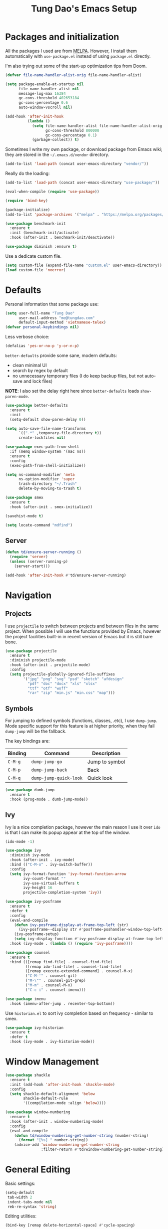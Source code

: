 #+title: Tung Dao's Emacs Setup
#+startup: overview
#+property: header-args :tangle yes :results silent

* Packages and initialization

All the packages I used are from [[https://melpa.org][MELPA]]. However, I
install them automatically with =use-package.el= instead of using =package.el=
directly.

I'm also trying out some of the start-up optimization tips from Doom.

#+BEGIN_SRC emacs-lisp
  (defvar file-name-handler-alist-orig file-name-handler-alist)

  (setq package-enable-at-startup nil
        file-name-handler-alist nil
        message-log-max 16384
        gc-cons-threshold 402653184
        gc-cons-percentage 0.6
        auto-window-vscroll nil)

  (add-hook 'after-init-hook
            (lambda ()
              (setq file-name-handler-alist file-name-handler-alist-orig
                    gc-cons-threshold 800000
                    gc-cons-percentage 0.1)
              (garbage-collect)) t)
#+END_SRC

Sometimes I write my own package, or download package from Emacs wiki; they
are stored in the =~/.emacs.d/vendor= directory.

#+BEGIN_SRC emacs-lisp
  (add-to-list 'load-path (concat user-emacs-directory "vendor/"))
#+END_SRC

Really do the loading:

#+BEGIN_SRC emacs-lisp
  (add-to-list 'load-path (concat user-emacs-directory "use-package/"))

  (eval-when-compile (require 'use-package))

  (require 'bind-key)

  (package-initialize)
  (add-to-list 'package-archives '("melpa" . "https://melpa.org/packages/"))

  (use-package benchmark-init
    :ensure t
    :init (benchmark-init/activate)
    :hook (after-init . benchmark-init/deactivate))

  (use-package diminish :ensure t)
#+END_SRC

Use a dedicate custom file.

#+BEGIN_SRC emacs-lisp
  (setq custom-file (expand-file-name "custom.el" user-emacs-directory))
  (load custom-file 'noerror)
#+END_SRC


* Defaults

Personal information that some package use:

#+BEGIN_SRC emacs-lisp
  (setq user-full-name "Tung Dao"
        user-mail-address "me@tungdao.com"
        default-input-method 'vietnamese-telex)
  (defvar personal-keybindings nil)
#+END_SRC

Less verbose choice:

#+BEGIN_SRC emacs-lisp
  (defalias 'yes-or-no-p 'y-or-n-p)
#+END_SRC

=better-defaults= provide some sane, modern defaults:

- clean minimal UI
- search by regex by default
- no unnecessary temporary files (I do keep backup files, but not auto-save
  and lock files)

*NOTE*: I also set the delay right here since =better-defaults= loads
=show-paren-mode=.

#+BEGIN_SRC emacs-lisp
  (use-package better-defaults
    :ensure t
    :init
    (setq-default show-paren-delay 0))

  (setq auto-save-file-name-transforms
        `((".*" ,temporary-file-directory t))
        create-lockfiles nil)
#+END_SRC

#+BEGIN_SRC emacs-lisp
  (use-package exec-path-from-shell
    :if (memq window-system '(mac ns))
    :ensure t
    :config
    (exec-path-from-shell-initialize))
#+END_SRC

#+BEGIN_SRC emacs-lisp
  (setq ns-command-modifier 'meta
        ns-option-modifier 'super
        trash-directory "~/.Trash"
        delete-by-moving-to-trash t)
#+END_SRC

#+BEGIN_SRC emacs-lisp
  (use-package smex
    :ensure t
    :hook (after-init . smex-initialize))
#+END_SRC

#+BEGIN_SRC emacs-lisp
  (savehist-mode t)
#+END_SRC

#+BEGIN_SRC emacs-lisp
  (setq locate-command "mdfind")
#+END_SRC

** Server

#+BEGIN_SRC emacs-lisp
  (defun td/ensure-server-running ()
    (require 'server)
    (unless (server-running-p)
      (server-start)))

  (add-hook 'after-init-hook #'td/ensure-server-running)
#+END_SRC


* Navigation

** Projects

I use =projectile= to switch between projects and between files in
the same project. When possible I will use the functions provided
by Emacs, however the project facilities built-in in recent version
of Emacs but it is still bare bone.

#+BEGIN_SRC emacs-lisp
  (use-package projectile
    :ensure t
    :diminish projectile-mode
    :hook (after-init . projectile-mode)
    :config
    (setq projectile-globally-ignored-file-suffixes
          '("jpg" "png" "svg" "psd" "sketch" "afdesign"
            "pdf" "doc" "docx" "xls" "xlsx"
            "ttf" "otf" "woff"
            "rar" "zip" "min.js" "min.css" "map")))
#+END_SRC

** Symbols

For jumping to defined symbols (functions, classes, .etc), I use
=dump-jump=. Mode specific support for this feature is at higher
priority, when they fail =dump-jump= will be the fallback.

The key bindings are:

| Binding | Command                | Description    |
|---------+------------------------+----------------|
| =C-M-g= | =dump-jump-go=         | Jump to symbol |
| =C-M-p= | =dump-jump-back=       | Back           |
| =C-M-q= | =dump-jump-quick-look= | Quick look     |

#+BEGIN_SRC emacs-lisp
  (use-package dumb-jump
    :ensure t
    :hook (prog-mode . dumb-jump-mode))
#+END_SRC

** Ivy

Ivy is a nice completion package, however the main reason I use it over =ido=
is that I can make its popup appear at the top of the window.

#+BEGIN_SRC emacs-lisp
  (ido-mode -1)

  (use-package ivy
    :diminish ivy-mode
    :hook (after-init . ivy-mode)
    :bind (("C-M-o" . ivy-switch-buffer))
    :config
    (setq ivy-format-function 'ivy-format-function-arrow
          ivy-count-format ""
          ivy-use-virtual-buffers t
          ivy-height 16
          projectile-completion-system 'ivy))

  (use-package ivy-posframe
    :ensure t
    :defer t
    :config
    (eval-and-compile
      (defun ivy-posframe-display-at-frame-top-left (str)
        (ivy-posframe--display str #'posframe-poshandler-window-top-left-corner))
      (ivy-posframe-setup)
      (setq ivy-display-function #'ivy-posframe-display-at-frame-top-left))
    :hook (ivy-mode . (lambda () (require 'ivy-posframe))))

  (use-package counsel
    :ensure t
    :bind (([remap find-file] . counsel-find-file)
           ([remap ido-find-file] . counsel-find-file)
           ([remap execute-extended-command] . counsel-M-x)
           ("C-M-'" . counsel-git)
           ("M-\"" . counsel-git-grep)
           ("M-m" . counsel-M-x)
           ("C-c i" . counsel-imenu)))

  (use-package imenu
    :hook (imenu-after-jump . recenter-top-bottom))
#+END_SRC

Use =historian.el= to sort ivy completion based on frequency - similar to smex.

#+BEGIN_SRC emacs-lisp
  (use-package ivy-historian
    :ensure t
    :defer t
    :hook (ivy-mode . ivy-historian-mode))
#+END_SRC


* Window Management

#+BEGIN_SRC emacs-lisp :tangle no
  (use-package shackle
    :ensure t
    :init (add-hook 'after-init-hook 'shackle-mode)
    :config
    (setq shackle-default-alignment 'below
          shackle-default-rule
          '((compilation-mode :align 'below))))
#+END_SRC

#+BEGIN_SRC emacs-lisp
  (use-package window-numbering
    :ensure t
    :hook (after-init . window-numbering-mode)
    :config
    (eval-and-compile
      (defun td/window-numbering-get-number-string (number-string)
        (format "[%s] " number-string))
      (advice-add 'window-numbering-get-number-string
                  :filter-return #'td/window-numbering-get-number-string)))
#+END_SRC


* General Editing

Basic settings:

#+BEGIN_SRC emacs-lisp
  (setq-default
   tab-width 2
   indent-tabs-mode nil
   reb-re-syntax 'string)
#+END_SRC

Editing utilities:

#+BEGIN_SRC emacs-lisp
  (bind-key [remap delete-horizontal-space] #'cycle-spacing)

  (use-package crux
    :ensure t
    :commands (crux-sudo-edit
               crux-switch-to-previous-buffer
               crux-top-join-line
               crux-cleanup-buffer-or-region
               crux-kill-whole-line)
    :bind (("C-M-]" . crux-switch-to-previous-buffer)
           ("M-J" . crux-top-join-line)
           ("M-=" . crux-cleanup-buffer-or-region)
           ("C-M-k" . crux-kill-whole-line))
    :config
    (crux-with-region-or-buffer indent-region)
    (crux-with-region-or-buffer untabify)
    (crux-with-region-or-point-to-eol kill-ring-save))

  (bind-key "C-c C-k" #'kill-this-buffer)

  (use-package comment-dwim-2
    :ensure t
    :bind ([remap comment-dwim] . comment-dwim-2)
    :config (setq comment-style 'multi-line))
#+END_SRC

Automatically apply external changes: This is debatable, from my own
experience it is helpful.

#+BEGIN_SRC emacs-lisp
  (use-package autorevert
    :diminish auto-revert-mode
    :hook (after-init . global-auto-revert-mode))
#+END_SRC

Automatically save buffers when focus out:

#+BEGIN_SRC emacs-lisp :tangle no
  (defun td/save-all-buffers ()
    (interactive)
    (save-some-buffers t))

  (add-hook 'focus-out-hook 'td/save-all-buffers)
#+END_SRC

Create directory for the file if not exists:

#+BEGIN_SRC emacs-lisp
  (defun td/before-save-make-directories ()
    (let ((dir (file-name-directory buffer-file-name)))
      (when (and buffer-file-name (not (file-exists-p dir)))
        (make-directory dir t))))

  (add-hook 'before-save-hook #'td/before-save-make-directories)
#+END_SRC

Make the file executable if starting with "shebang":

#+BEGIN_SRC emacs-lisp
  (defun td/after-save-auto-chmod ()
    (when (and (> (length (buffer-string)) 5)
               (string-equal "#!" (buffer-substring-no-properties 1 4)))
      (shell-command
       (format "chmod u+x %s"
               (shell-quote-argument (buffer-file-name))))))

  (add-hook 'after-save-hook #'td/after-save-auto-chmod)
#+END_SRC

I was a pretty die-hard Vim fanboy, let's bring back the memory.

#+BEGIN_SRC emacs-lisp
  (use-package evil
    :ensure t
    :defer t
    :hook (after-init . evil-mode)
    :bind (:map evil-normal-state-map ("M-." . xref-find-definitions))
    :config
    (setq evil-cross-lines t
          evil-ex-substitute-global t))

  (use-package evil-surround
    :ensure t
    :defer t
    :after evil
    :hook (evil-mode . global-evil-surround-mode))

  (use-package evil-visualstar
    :ensure t
    :defer t
    :after evil
    :hook (evil-mode . global-evil-visualstar-mode))
#+END_SRC

** Search and replace

Anzu command names are confusing, at-cursor means initial string, while thing
means boundary.

#+BEGIN_SRC emacs-lisp
  (use-package anzu
    :ensure t
    :diminish anzu-mode
    :hook (after-init . global-anzu-mode)
    :bind (([remap query-replace] . anzu-query-replace-regexp)
           ;("C-c C-r" . anzu-query-replace-at-cursor)
           ("M-r" . anzu-replace-at-cursor-thing)
           ("C-M-r" . td/anzu-replace-at-cursor-thing-in-buffer))
    :config
    (defun td/anzu-replace-at-cursor-thing-in-buffer ()
      "This does not actually query, but it's OK for me."
      (interactive)
      (let ((anzu-replace-at-cursor-thing 'buffer))
        (call-interactively 'anzu-query-replace-at-cursor-thing))))
#+END_SRC

Also define "buffer-at-point" so that we can do query-replace in the whole
buffer without having to jump to the beginning.

#+BEGIN_SRC emacs-lisp
  (use-package thingatpt
    :after (anzu)
    :config
    (eval-and-compile
      (defun td/bounds-of-buffer-at-point ()
        (cons (point-min) (point-max)))

      (put 'buffer 'bounds-of-thing-at-point 'td/bounds-of-buffer-at-point)
      (put 'buffer 'beginning-op 'beginning-of-buffer)
      (put 'buffer 'end-op 'end-of-buffer)))
#+END_SRC

I also use ISearch for navigation. In such cases I want to put the cursor at
the beginning of the match, not the end.

#+BEGIN_SRC emacs-lisp
  (setq lazy-highlight-initial-delay 0)

  (defun td/isearch-exit-goto-match-beginning ()
    (interactive)
    (when (and isearch-forward isearch-other-end)
      (goto-char isearch-other-end)))

  (add-hook 'isearch-mode-end-hook #'td/isearch-exit-goto-match-beginning)
  (advice-add 'isearch-exit :after #'td/isearch-exit-goto-match-beginning)
#+END_SRC

** Long lines

Long lines are annoying. Auto wrap all texts at 80.

#+BEGIN_SRC emacs-lisp
  (setq-default
   comment-auto-fill-only-comments t
   fill-column 80)

  (add-hook 'text-mode-hook #'turn-on-auto-fill)
  (add-hook 'prog-mode-hook #'turn-on-auto-fill)
#+END_SRC

Sometimes long lines are inevitable though, as I do have to manually edit
exported SVG and minified JS :(. In those cases prevent them from making Emacs
slow:

#+BEGIN_SRC emacs-lisp
  (use-package so-long
    :hook (after-init . so-long-enable))
#+END_SRC

** Whitespace

Cleanup whitespaces automatically on save.

#+BEGIN_SRC emacs-lisp
  (use-package whitespace
    :commands (whitespace-cleanup)
    :hook (before-save . whitespace-cleanup))
#+END_SRC

** Parenthesis

Parenthesis come in pairs, that's why they are cumbersome to deal with. Better
use =smart-parens= to manage them. However the command name use words from an
arcane language :(, so I put together a table of human-readable description of
the commands. All key bindings are started with =M-s=.

| Bindings  | Command                | Description                                         |
|-----------+------------------------+-----------------------------------------------------|
| =DEL=     | =sp-splice-sexp=       | Delete surrounding pair                             |
| =M-S=     | =sp-rewrap-sexp=       | Replace the surrounding pair                        |
| =<right>= | =sp-slurp-hybrid-sexp= | Extend the pair to include items to the right       |
| =<left>=  | =sp-forward-barf-sexp= | Shrink the pair, the right-most item is put outside |

NOTE: This package is huge, I'm still learning it.

#+BEGIN_SRC emacs-lisp
  (use-package smartparens
    :ensure t
    :diminish smartparens-mode
    :hook (prog-mode . smartparens-mode)
    :bind (("M-s DEL" . sp-splice-sexp)
           ("M-S" . sp-rewrap-sexp)
           ("M-s <right>" . sp-slurp-hybrid-sexp)
           ("C-S-f" . sp-slurp-hybrid-sexp)
           ("M-s <left>" . sp-forward-barf-sexp)
           ("C-M-a" . sp-beginning-of-sexp)
           ("C-M-e" . sp-end-of-sexp)
           ("M-K" . sp-kill-sexp)
           ("M-]" . sp-select-next-thing))
    :config
    (sp-pair "{" nil
             :post-handlers '(:add ("||\n[i]" "RET") ("| " "SPC")))
    (sp-pair "[" nil
             :post-handlers '(:add ("||\n[i]" "RET") ("| " "SPC")))
    (sp-pair "(" nil
             :post-handlers '(:add ("||\n[i]" "RET") ("| " "SPC"))))
#+END_SRC

#+BEGIN_SRC emacs-lisp
  (use-package expand-region
    :ensure t
    :bind ("M--" . er/expand-region))

  (defun td/mark-line-dwim ()
    (interactive)
    (call-interactively #'beginning-of-line)
    (call-interactively #'set-mark-command)
    (call-interactively #'end-of-line))

  (bind-key "M-C-SPC" #'td/mark-line-dwim)
#+END_SRC

** Undo

By default Emacs doesn't even have redo!

#+BEGIN_SRC emacs-lisp
  (use-package undo-tree
    :ensure t
    :diminish undo-tree-mode
    :hook (after-init . global-undo-tree-mode))
#+END_SRC

** Snippets

#+BEGIN_SRC emacs-lisp
  (use-package yasnippet
    :ensure t
    :diminish yas-minor-mode
    :hook (after-init . yas-global-mode)
    :init
    (setq yas-snippet-dirs '("~/.emacs.d/snippets"))
    :config
    (eval-and-compile
      (setq yas-prompt-functions
            '(yas-ido-prompt yas-completing-prompt yas-no-prompt)
            yas-verbosity 1)

      ;; I'm an old Emacs hacker. I like the abbrev-way and bind yas-expand to
      ;; SPC.
      (define-key yas-minor-mode-map (kbd "SPC") yas-maybe-expand)

      (unbind-key "TAB" yas-minor-mode-map)
      (unbind-key "<tab>" yas-minor-mode-map)))
#+END_SRC

** TODO Alignment

#+BEGIN_SRC emacs-lisp
  (use-package align
    :defer t
    :bind (("C-c =" . align))
    :config
    (eval-and-compile
      (add-to-list 'align-rules-list
                   '(js-object-props
                     (modes . '(js-mode js2-mode web-mode))
                     (regexp . "\\(\\s-*\\):")
                     (spacing . 0)))
      (add-to-list 'align-rules-list
                   '(css-declaration
                     (modes . '(css-mode))
                     (regexp . "^\\s-*\\w+:\\(\\s-*\\).*;")
                     (group 1)))
      (add-to-list 'align-rules-list
                   '(ruby-hash
                     (modes . '(ruby-mode))
                     (regexp . "\\(\\s-*\\)=>")
                     (spacing . 1)))))
#+END_SRC

** Recent files

#+BEGIN_SRC emacs-lisp
  (use-package recentf
    :defer t
    :config
    (setq recentf-max-saved-items 128
          recentf-exclude
          '("/auto-install/" ".recentf" "/repos/" "/elpa/"
            "\\.mime-example" "\\.ido.last" "COMMIT_EDITMSG"
            ".gz" "~$" "/tmp/" "/ssh:" "/sudo:" "/scp:")))
#+END_SRC


* Shell and remote

** EShell

#+BEGIN_SRC emacs-lisp
  (defun td/with-face (str &rest properties)
    (propertize str 'face properties))

  (use-package eshell
    :defer t
    :config
    (eval-and-compile
      (defun td/eshell-pwd ()
        (replace-regexp-in-string
         (regexp-quote (expand-file-name "~"))
         "~"
         (eshell/pwd)))

      (defun td/eshell-prompt ()
        (format
         "\n%s@%s in %s\n%s "
         (td/with-face user-login-name :foreground "#dc322f")
         (td/with-face (or (getenv "HOST") (system-name)) :foreground "#b58900")
         (td/with-face (td/eshell-pwd) :foreground "#859900")
         (if (= (user-uid) 0) (td/with-face "#" :foreground "red") "$")))

      (defalias 'eshell/e 'find-file-other-window)

      (defun eshell/open (args)
        (interactive)
        (shell-command
         (concat (cl-case system-type
                   ((darwin) "open")
                   ((windows-nt) "start")
                   (t "xdg-open"))
                 (format " %s" args))))

      (use-package em-prompt
        :defer t
        :config
        (setq eshell-prompt-function #'td/eshell-prompt
              eshell-prompt-regexp "^[^#$\\n]*[#$] "
              eshell-highlight-prompt nil))))
#+END_SRC


** Tramp

#+BEGIN_SRC emacs-lisp
  (use-package tramp
    :defer t
    :config
    (eval-and-compile
      (setq password-cache-expiry nil
            tramp-debug-buffer t
            tramp-default-method "ssh"
            tramp-verbose 2)

      (add-to-list 'auth-sources "~/.emacs.d/authinfo.gpg")
      (setq ange-ftp-netrc-filename "~/.emacs.d/authinfo.gpg")))
#+END_SRC


* Programming

#+BEGIN_SRC emacs-lisp
  (use-package lsp-mode
    :ensure t
    :defer t
    :config
    (setq lsp-highlight-symbol-at-point nil))
#+END_SRC

** Auto completion

I use auto completion sparingly. Mostly because many of the programing
language support package use =company= for some of their functionalities. To
be fair, I'd like these mode to support Emacs's standard
=completion-at-point-functions= interface.

#+BEGIN_SRC emacs-lisp
  (use-package company
    :ensure t
    :diminish company-mode
    :bind (("M-/" . company-complete-common-or-cycle)
           ("C-x C-p" . company-files)
           :map company-active-map
           ("<tab>" . company-complete-common-or-cycle)
           ("C-n" . company-select-next-or-abort)
           ("C-p" . company-select-previous-or-abort))
    :hook (after-init . global-company-mode)
    :config
    (setq company-minimum-prefix-length 2
          company-require-match nil
          company-idle-delay nil
          company-tooltip-align-annotations t
          company-echo-delay 0
          company-frontends
          '(company-pseudo-tooltip-unless-just-one-frontend
            company-echo-metadata-frontend)
          company-backends
          '((company-capf company-dabbrev-code
                          :with
                          company-yasnippet
                                          ;company-dict
                                          ;company-web-html
                          company-files))))

  (use-package company-buffer-line
    :commands (company-same-mode-buffer-lines)
    :bind ("C-x C-l" . company-same-mode-buffer-lines))

  (use-package company-statistics
    :ensure t
    :defer t
    :hook (global-company-mode . company-statistics-mode))
#+END_SRC


** Error checking

#+BEGIN_SRC emacs-lisp
  (use-package flycheck
    :ensure t
    :commands flycheck-mode
    :init (add-hook 'prog-mode-hook #'flycheck-mode)
    :config
    (setq-default flycheck-disabled-checkers '(scss emacs-lisp-checkdoc)))
#+END_SRC

** Version Control

Git has won the version control war, everyone uses Git now. Emacs'
built-in VC has great support for git but Magit is godsend.

#+BEGIN_SRC emacs-lisp
  (use-package magit
    :ensure t
    :defer t
    :config
    (setq magit-display-buffer-function #'magit-display-buffer-fullframe-status-v1))
#+END_SRC

** Compile

I use =compile= not only for compilation but also as a generic method to run
repetitive tasks. For example, I to run unit tests repeatedly, I first run
=M-x compile= with the test commands. Subsequence =recompile= call will
re-run the tests.

#+BEGIN_SRC emacs-lisp
  (setq-default compilation-scroll-output 'first-error)
  (bind-key "C-c m" #'recompile)

  (defun td/compilation-hide-window-on-finish (buffer string)
    (if (and (string-match "compilation" (buffer-name buffer))
             (string-match "finished" string)
             (not (with-current-buffer buffer
                    (search-forward "warning" nil t)))
             (not (with-current-buffer buffer
                    (search-forward "Error" nil t))))
        (run-with-timer 1 nil #'delete-window (get-buffer-window buffer))))

  ;; (add-hook 'compilation-finish-functions #'td/compilation-hide-window-on-finish)
#+END_SRC

** Code folding

#+BEGIN_SRC emacs-lisp :tangle no
  (use-package hideshowvis
    :ensure t
    :init
    (add-hook 'hs-minor-mode-hook 'hideshowvis-enable))
#+END_SRC

** Web Development

Not programming per-se. I use =web-mode= for all my templating-related
editing, including PHP, since I rarely write PHP anymore.

#+BEGIN_SRC emacs-lisp
  (use-package web-mode
    :ensure t
    :mode (("\\.html" . web-mode)
           ("\\.jsx" . web-mode)
           ("\\.tsx" . web-mode)
           ("\\.tpl" . web-mode)
           ("\\.erb" . web-mode)
           ("\\.tag" . web-mode)
           ("themes/.+\\.php" . web-mode)
           ("\\.hbs" . web-mode)
           ("\\.mustache" . web-mode))
    :init (add-hook 'web-mode-hook #'emmet-mode)
    :config
    (eval-and-compile
      (setq web-mode-markup-indent-offset 2
            web-mode-css-indent-offset 2
            web-mode-code-indent-offset 2
            web-mode-script-padding 2
            web-mode-style-padding 2)

      (add-hook 'web-mode-hook #'turn-off-auto-fill)))
#+END_SRC

Also, I can't live without Emmet.

#+BEGIN_SRC emacs-lisp
  (use-package emmet-mode
    :ensure t
    :diminish emmet-mode
    :commands emmet-mode
    :init
    (eval-and-compile
      (defun td/emmet-jsx-mode ()
        (interactive)
        (emmet-mode t)
        (setq-local emmet-expand-jsx-className? t))

      (add-hook 'sgml-mode-hook #'emmet-mode)
      (add-hook 'web-mode-hook #'emmet-mode)
      (add-hook 'css-mode-hook #'emmet-mode)
      (add-hook 'js2-jsx-mode-hook #'td/emmet-jsx-mode)
      (add-hook 'js-jsx-mode-hook #'td/emmet-jsx-mode))
    :config
    (eval-and-compile
      (setq emmet-indentation 2
            emmet-preview-default nil
            emmet-insert-flash-time 0.1)

      (defun td/hide-emmet-preview-tooltip ()
        (overlay-put emmet-preview-output 'before-string nil))

      (advice-add 'emmet-preview
                  :after #'td/hide-emmet-preview-tooltip)))
#+END_SRC

#+BEGIN_SRC emacs-lisp
  (defun td/format-html-attributes ()
    (interactive)
    (save-excursion
      (re-search-backward "<")
      (while (not (looking-at "[\n\r/]"))
        (re-search-forward "\s+[^=]+=")
        (goto-char (match-beginning 0))
        (newline-and-indent))))

  (bind-key "C-M-=" #'td/format-html-attributes)
#+END_SRC

#+BEGIN_SRC emacs-lisp
  (use-package sgml-mode
    :mode (("\\.svg" . sgml-mode)))
#+END_SRC

** PHP

#+BEGIN_SRC emacs-lisp
  (use-package php-mode
    :ensure t
    :mode (("\\.php" . php-mode))
    :config
    (setq php-mode-coding-style 'drupal))
#+END_SRC

** CSS

#+BEGIN_SRC emacs-lisp
  (use-package css-mode
    :mode "\\.css\\'"
    :config
    (setq css-indent-offset 2))

  (use-package rainbow-mode
    :ensure t
    :defer t
    :hook (css-mode . rainbow-mode))
#+END_SRC

** JavaScript

Like most people I used to use =js2-mode= for all my JavaScript editing,
including JSX. Since I'm no longer write as much JavaScript, and I will use
=es-lint= for syntax checking anyways, I think I'm going to give the built-in
=js-mode= a try

#+BEGIN_SRC emacs-lisp
  ;; (use-package lsp-javascript-typescript
  ;;  :ensure t)

  (use-package js
    :mode (("\\.js$" . js-mode)
           ("\\.jsx$" . js-jsx-mode)
           ("\\.json$" . js-mode)
           ("\\.eslintrc$" . js-mode))
    :config
    (setq js-indent-level 2
          js-indent-first-init 'dynamic
          js-switch-indent-offset 2
          js-enabled-frameworks '(javascript))
    ;; :preface
    ;; (progn
    ;;   (defun td/setup-js-mode ()
    ;;     (interactive)
    ;;     (require 'lsp-javascript-typescript)
    ;;     (lsp-javascript-typescript-enable))
    ;;   (add-hook 'js-mode-hook #'td/setup-js-mode))
    )

  (use-package add-node-modules-path
    :ensure t
    :defer t
    :init (add-hook 'js-mode-hook #'add-node-modules-path))
#+END_SRC

Well, I'm also on the TypeScript train lately, mostly because of the super
awesome StencilJS project.

#+BEGIN_SRC emacs-lisp :tangle no
  (use-package typescript-mode
    :ensure t
    :mode "\\.ts\\'"
    :config
    (eval-and-compile
      (setq typescript-indent-level 2)
      (defun td/enable-tslint-web-mode ()
        (interactive)
        (flycheck-add-mode 'typescript-tslint 'web-mode))
      (add-hook 'flycheck-mode-hook #'td/enable-tslint-web-mode)))
#+END_SRC

#+BEGIN_SRC emacs-lisp
  (use-package tide
    :ensure t
    :defer t
    :diminish t
    :preface
    (defun td/setup-tide-mode ()
      (interactive)
      (when (string-equal "tsx" (file-name-extension buffer-file-name))
        (tide-setup)
        ;; (flycheck-add-next-checker 'typescript-tide '(t . typescript-tslint) 'append)
        ;; (tide-hl-identifier-mode +1)
        ))
    :hook (web-mode . td/setup-tide-mode))
#+END_SRC

** Python

#+BEGIN_SRC emacs-lisp
  (use-package pyvenv
    :defer t
    :ensure t)
#+END_SRC

#+BEGIN_SRC emacs-lisp
  ;; (use-package lsp-python :ensure t)
  ;; (defun td/setup-python-mode ()
  ;;   (interactive)
  ;;   (require 'lsp-python)
  ;;   (lsp-python-enable))
  ;; (add-hook 'python-mode-hook #'td/setup-python-mode)

  (use-package py-isort
    :ensure t
    :defer t
    :functions py-isort-before-save)

  (use-package python
    :mode (("\\.py\\'" . python-mode))
    :interpreter ("pipenv run python" . python-mode)
    :config
    (add-hook 'before-save-hook 'py-isort-before-save))
#+END_SRC

** Haskell

I'm also a Haskell beginner :). Setting up Haskell with Emacs is relatively
easy. There's also a catch-all IDE-like mode called =intero=, by the very
same folk who runs =stack=.

#+BEGIN_SRC emacs-lisp
  (defun td/turn-off-evil-auto-indent ()
    (setq-local evil-auto-indent nil))

  (use-package haskell-mode
    :ensure t
    :mode (("\\.hs\\'" . haskell-mode))
    :bind (([remap haskell-mode-format-imports] . haskell-sort-imports))
    :hook (haskell-mode . td/turn-off-evil-auto-indent)
    :config
    (setq haskell-program-name "stack repl"))
#+END_SRC

#+BEGIN_SRC emacs-lisp :tangle no
  (use-package intero
    :ensure t
    :init
    (add-hook 'haskell-mode-hook #'intero-mode))
#+END_SRC

Dante is very nice in theory, however it's not working well with GHC 8.2 yet.

#+BEGIN_SRC emacs-lisp
  (use-package dante
    :ensure t
    :after haskell-mode
    :commands 'dante-mode
    :init
    (add-hook 'haskell-mode-hook 'dante-mode)
    :config
    (eval-and-compile
      (defun td/dante-setup-flycheck ()
        (flycheck-add-next-checker
         'haskell-dante '(warning . haskell-hlint)))

      (add-hook 'dante-mode-hook #'td/dante-setup-flycheck)))
#+END_SRC

LSP Haskell is another viable option.

#+BEGIN_SRC emacs-lisp :tangle no
  (use-package lsp-haskell :ensure t)
#+END_SRC

** PureScript

I started using PureScript for all my frontend works.

#+BEGIN_SRC emacs-lisp
  (add-hook 'purescript-mode-hook #'td/turn-off-evil-auto-indent)

  (use-package purescript-mode
    :ensure t
    :mode (("\\.purs\\'" . purescript-mode))
    :hook (purescript-mode . turn-on-purescript-indentation)
    :config
    (defun purescript-doc-current-info ()))

  (use-package psc-ide
    :ensure t
    :hook (purescript-mode . psc-ide-mode))
#+END_SRC

** Go

#+BEGIN_SRC emacs-lisp :tangle no
  (use-package go-mode
    :ensure t
    :mode (("\\.go$" . go-mode)))

  (use-package company-go
    :ensure t
    :init (add-to-list 'company-backends 'company-go))

  (use-package go-eldoc
    :ensure t
    :init (add-hook 'go-mode-hook 'go-eldoc-setup))
#+END_SRC

** Swift

#+BEGIN_SRC emacs-lisp
  (use-package swift-mode
    :ensure t
    :mode (("\\.swift" . swift-mode)))
#+END_SRC

** Misc

These are supports for other stuffs that I used:

#+BEGIN_SRC emacs-lisp
  (use-package markdown-mode
    :ensure t
    :mode (("\\.md\\'" . markdown-mode)
           ("\\.markdown\\'" . markdown-mode))
    :hook (markdown-mode . whitespace-turn-off))
#+END_SRC

#+BEGIN_SRC emacs-lisp :tangle no
  (use-package nix-mode
    :ensure t
    :mode (("\\.nix$" . nix-mode))
    :config
    (exec-path-from-shell-copy-env "NIX_REMOTE"))
#+END_SRC

#+BEGIN_SRC emacs-lisp
  (use-package dockerfile-mode
    :ensure t
    :mode ("Dockerfile$" . dockerfile-mode))
#+END_SRC

#+BEGIN_SRC emacs-lisp
  (use-package nginx-mode
    :ensure t
    :mode (".*nginx.*\\.conf$" . nginx-mode))
#+END_SRC

#+BEGIN_SRC emacs-lisp
  (use-package yaml-mode
    :ensure t
    :mode (("\\.yml$" . yaml-mode)
           ("\\.yaml$" . yaml-mode)
           ("\\.sls$" . yaml-mode)
           ("^master$" . yaml-mode)
           ("^roster$" . yaml-mode)))
#+END_SRC


* Document and management

I use Org for almost everything. Blogging, task management, API documentation,
literate programming.

** Tracking and tasks management

I tried many management tools: Wunderlist, Todoist, Google Calendar
.etc. However all of them are missing something really crucial for me. For
example Wunderlist has agenda overview, but lacks adding note to
tasks. Evernote has execllent note support, but their project management is
just barebone, not much than a todo list.

Org on the other hand lacks notification and ubiquitous access. I'm looking
for a solution though.

Here's my basic Org setup:

- A default =inbox.org= on Desktop for tasks capturing and project management
- Nicer display with inline images
- Enable GTD todo keyword sequence and time loging

#+BEGIN_SRC emacs-lisp
  (use-package org
    :ensure t
    :bind (("C-c o c" . org-occur-in-agenda-files))
    :config
    (setq org-directory "~/Desktop/"
          org-default-notes-file (expand-file-name "inbox.org" org-directory)
          org-agenda-files (list org-directory)
          org-agenda-skip-unavailable-files t
          org-hide-leading-stars t
          org-refile-targets (list '("~/Desktop/archive.org" . (:level . 1)))

          org-startup-with-inline-images t

          org-todo-keywords
          '((sequence "[ ](t)" "[-](p)" "[?](m)" "|" "[X](d)")
            (sequence "TODO(T)" "|" "DONE(D)")
            (sequence "NEXT(n)" "ACTIVE(a)" "WAITING(w)" "LATER(l)" "|" "CANCELLED(c)"))
          org-log-done 'time

          org-src-fontify-natively t)
    (add-hook 'org-mode-hook #'org-indent-mode))
#+END_SRC

Agenda overview and filtering. Org provides a bunch of quick overviews:

| Binding                | Description                                   |
|------------------------+-----------------------------------------------|
| =C-c o a t=, =C-c o t= | List the TODO items                           |
|------------------------+-----------------------------------------------|
| =C-c o a #=            | List stuck projects, see =org-stuck-projects= |
|------------------------+-----------------------------------------------|
| =C-c o a s=            | Search Org headers                            |

Stuck projects are:

- Top level outlines that have the tag =project=
- Without holding state (waiting/done/cancelled)
- But don't have any todo items

#+BEGIN_SRC emacs-lisp
  (use-package org-agenda
    :bind (("C-c o a" . org-agenda)
           ("C-c o t" . org-todo-list))
    :config
    (setq org-agenda-restore-windows-after-quit t
          org-agenda-window-setup 'current-window
          org-stuck-projects
          '("+project+LEVEL=1/-WAITING-DONE-CANCELLED" ("TODO" "WAITING") nil "")))
#+END_SRC

** Note taking

As stated earlier, I practice GTD. Working projects and new stuffs go to
=inbox.org= file. Old tasks are archived to =archive.org=. Here's my
=org-capture= templates to dump stuffs to =inbox/note=

** Archive

I also use =org-board= to have an offline pin-board with org-mode.

#+BEGIN_SRC emacs-lisp :tangle no
  (use-package org-board
    :ensure t
    :defer t
    :bind-keymap ("C-c b" . org-board-keymap))
#+END_SRC

** Literate programming

Org Babel for literate programming and API documentation.

#+BEGIN_SRC emacs-lisp
  (use-package ob-http
    :defer t
    :ensure t)

  (use-package ob-core
    :defer t
    :config
    (setq org-confirm-babel-evaluate nil))

  (use-package org
    :mode ("\\.org\\'" . org-mode)
    :hook (org-babel-after-execute . org-display-inline-images)
    :config
    (org-babel-do-load-languages
     'org-babel-load-languages
     '((emacs-lisp . t)
       (http . t))))
#+END_SRC

** Spell checking

#+BEGIN_SRC emacs-lisp
  (when (executable-find "aspell")
    (use-package ispell
      :bind ("<f8>" . ispell-word)
      :init (setq-default ispell-program-name "aspell"
                          ispell-extra-args '("--sug-mode=ultra" "--lang=en_US" "--personal=~/.emacs.d/dictionary")
                          ispell-skip-html t
                          ispell-silently-savep t
                          ispell-really-aspell t))

    (use-package flyspell
      :defer t
      :init (add-hook 'org-mode-hook 'flyspell-mode)
      ;; :config
      ;; (progn
      ;;   (require 'flyspell-ignore-faces)
      ;;   (put 'org-mode 'flyspell-mode-predicate 'td/flyspell-check-p))
      ))
#+END_SRC


* Look and feel

I love eye candy <3. I put quite a lot of efforts to make Emacs look
the way I liked.

#+BEGIN_SRC emacs-lisp
  (setq inhibit-startup-screen t
        visible-bell nil
        ring-bell-function 'ignore
        scroll-preserve-screen-position t
        scroll-margin 8)
#+END_SRC

Default window configuration: half-left of the screen, no scroll bars, no menu
bars, no cursor blinking. And btw, nothing beats the classic Monaco. "Menlo",
"Source Code Pro" and "Fira Code" come close, currently I have to use them for
bold and ligatures support :(.

#+BEGIN_SRC emacs-lisp
  (setq-default
   fringes-outside-margins t
   default-frame-alist
   '((left-fringe . 8) (right-fringe . 4)
     (border-width . 0) (internal-border-width . 0)
     ;(font . "Monaco 14")
     ;(font . "Menlo 12")
     ;; (font . "Source Code Pro 14")
     (font . "Hasklig 14")
     ;(font . "Fira Code Retina 13")
     (top . 0) (left . 480)
     (width . 96) (height . 96)
     (vertical-scroll-bars . nil)
     (menu-bar-lines . 0)
     (tool-bar-lines . 0)))

  (blink-cursor-mode -1)
#+END_SRC

Enable ligatures, only available in railwaycat Mac port.

#+BEGIN_SRC emacs-lisp :tangle no
  (mac-auto-operator-composition-mode)
#+END_SRC

Truncate lines:

#+BEGIN_SRC emacs-lisp
  (setq-default truncate-lines t)
#+END_SRC

Some preferences that I set for all the theme. Per documentation, the custom
theme named =user= will always have the highest priority.

#+BEGIN_SRC emacs-lisp
  (custom-theme-set-faces
   'user
   '(vertical-border ((t (:foreground "#000" :background "#000"))))
   ;;'(highlight ((t (:inherit region))))
   ;;'(sp-pair-overlay-face ((t (:inherit region))))
   ;;'(font-lock-string-face ((t (:slant normal))))
   ;;'(font-lock-comment-face ((t (:slant normal))))
   ;;'(font-lock-comment-delimiter-face
   ;;  ((t (:inherit font-lock-comment-face :foreground nil :slant normal))))

   '(line-number ((t (:height 120))))
   '(line-number-current-line ((t (:height 120))))
   ;;'(fringe ((t (:inherit nil))))
   ;;'(mode-line ((t (:box nil))))
   ;;'(mode-line-inactive ((t (:box nil))))

   '(indent-guide-face ((t (:inherit font-lock-comment-face))))
   '(nix-attribute-face ((t (:inherit font-lock-builtin-face))))
   '(web-mode-variable-name-face ((t (:inherit default))))

   '(diff-hl-insert ((t (:inherit nil :background nil :foreground "#81af34"))))
   '(diff-hl-delete ((t (:inherit nil :background nil :foreground "#ff0000"))))
   '(diff-hl-change ((t (:inherit nil :background nil :foreground "#deae3e"))))

   ;; tango-plus
   ;; '(font-lock-keyword-face ((t (:weight normal))))
   ;; '(font-lock-string-face ((t (:slant normal))))
   ;; '(font-lock-constant-face ((t (:slant normal))))

   ;; nord
   ;;'(haskell-operator-face ((t (:inherit font-lock-preprocessor-face :weight normal)))) ; nord10
   ;;'(highlight-numbers-number ((t (:inherit nil :foreground "#B48EAD")))) ; nord15
   ;; '(diff-hl-insert ((t (:inherit nil :background nil :foreground "#A3BE8C"))))
   ;; '(diff-hl-delete ((t (:inherit nil :background nil :foreground "#BF616A"))))
   ;; '(diff-hl-change ((t (:inherit nil :background nil :foreground "#EBCB8B"))))
   )
#+END_SRC

#+BEGIN_SRC emacs-lisp
  (use-package highlight-numbers
    :ensure t
    :defer t
    :hook (prog-mode . highlight-numbers-mode))
#+END_SRC

#+BEGIN_SRC emacs-lisp :tangle no
  (use-package nord-theme
    :ensure t
    :init (load-theme 'nord t))
#+END_SRC

#+BEGIN_SRC emacs-lisp
  (use-package doom-themes
    :ensure t
    :init
    (eval-and-compile
      (setq doom-themes-enable-italic nil
            doom-spacegrey-brighter-modeline t)
      (load-theme 'doom-tomorrow-night t))
    :hook (org-mode . doom-themes-org-config))
#+END_SRC

I also have an alternate light-theme for backup or use in
presentation, which is *base16-github* from [[https://github.com/belak/base16-emacs][base16-themes]] package.

#+BEGIN_SRC emacs-lisp :tangle no
  (use-package base16-theme
    :ensure t)
#+END_SRC

I also have very good experience with *Tango Plus*. Its philosophy of not
getting in the way is interesting.

#+BEGIN_SRC emacs-lisp :tangle no
  (use-package tango-plus-theme
    :ensure t
    :init (load-theme 'tango-plus t))
#+END_SRC

Mode line

#+BEGIN_SRC emacs-lisp
  (use-package smart-mode-line
    :ensure t
    :hook (after-init . sml/setup))
#+END_SRC

Show current function name in the mode line:

#+BEGIN_SRC emacs-lisp
  (which-function-mode t)
#+END_SRC

Line and column numbers, which I find only helpful when tracking
down compiler error :(.

#+BEGIN_SRC emacs-lisp
  (column-number-mode t)
  (line-number-mode t)

  (setq-default display-line-numbers-width 3)
  (add-hook 'prog-mode-hook #'display-line-numbers-mode)
  (add-hook 'web-mode-hook #'display-line-numbers-mode)
#+END_SRC

The default line continuation indicator is too standout and distracting for me.

#+BEGIN_SRC emacs-lisp
  (define-fringe-bitmap 'halftone
    [#b01000000
     #b10000000]
    nil nil '(top t))

  (setcdr (assq 'continuation fringe-indicator-alist) 'halftone)
  (setcdr (assq 'truncation fringe-indicator-alist) 'halftone)
#+END_SRC

#+BEGIN_SRC emacs-lisp
  (use-package indent-guide
    :ensure t
    :commands (indent-guide-mode)
    :diminish indent-guide-mode
    :init
    (add-hook 'python-mode-hook #'indent-guide-mode)
    (add-hook 'yaml-mode-hook #'indent-guide-mode)
    (add-hook 'purescript-mode-hook #'indent-guide-mode)
    (add-hook 'haskell-mode-hook #'indent-guide-mode))
#+END_SRC

#+BEGIN_SRC emacs-lisp
  (use-package rainbow-delimiters
    :ensure t
    :commands rainbow-delimiters-mode
    :init (add-hook 'prog-mode-hook #'rainbow-delimiters-mode)
    :config
    (eval-and-compile
      (setq rainbow-delimiters-max-face-count 1)

      (custom-theme-set-faces
       'user
       '(rainbow-delimiters-unmatched-face ((t (:inherit error :background "#f00")))))))
#+END_SRC

Display change marker based on =git=. I usually turn this off because it is
kind of distracting, but it is really helpful sometimes.

#+BEGIN_SRC emacs-lisp
  (use-package diff-hl
    :defer t
    :ensure t
    :hook (after-init . global-diff-hl-mode)
    :init
    (eval-and-compile
      (define-fringe-bitmap 'td/diff-hl-bmp [#b11110000] 1 8 '(top t))
      (defun td/diff-hl-bmp-fn (type pos) 'td/diff-hl-bmp)

      (setq diff-hl-draw-borders nil
            diff-hl-side 'right
            diff-hl-fringe-bmp-function #'td/diff-hl-bmp-fn)

      (defun diff-hl-overlay-modified (ov after-p beg end &optional len)
        "Markers disappear and reapear is kind of annoying to me.")))
#+END_SRC


* Misc

#+BEGIN_SRC emacs-lisp
  (use-package aria2
    :ensure t
    :defer t
    :config
    (setq aria2-add-evil-quirks t
          aria2-download-directory (expand-file-name "~/Downloads")))
#+END_SRC

#+BEGIN_SRC emacs-lisp
  (defun td/refresh-front-most-tab ()
    (interactive)
    (shell-command "osascript -e 'tell application \"Google Chrome\" to reload active tab of window 1'"))

  (bind-key* "C-c b r" #'td/refresh-front-most-tab)
#+END_SRC

#+BEGIN_SRC emacs-lisp
  (defun td/cycle-themes ()
    (interactive)
    (let* ((current-theme (car custom-enabled-themes))
           (index (or (-elem-index current-theme (custom-available-themes)) 0))
           (next-theme (nth (+ 1 index) (custom-available-themes))))
      (disable-theme current-theme)
      (load-theme next-theme t)))

  (bind-key "C-c t n" #'td/cycle-themes)
#+END_SRC


* Init file generation

Where the magic happen!

#+BEGIN_SRC text :tangle no
  # Local Variables:
  # eval: (add-hook 'after-save-hook (lambda () (org-babel-tangle) (byte-recompile-file "~/.emacs.d/init.el")) nil t)
  # End:
#+END_SRC
